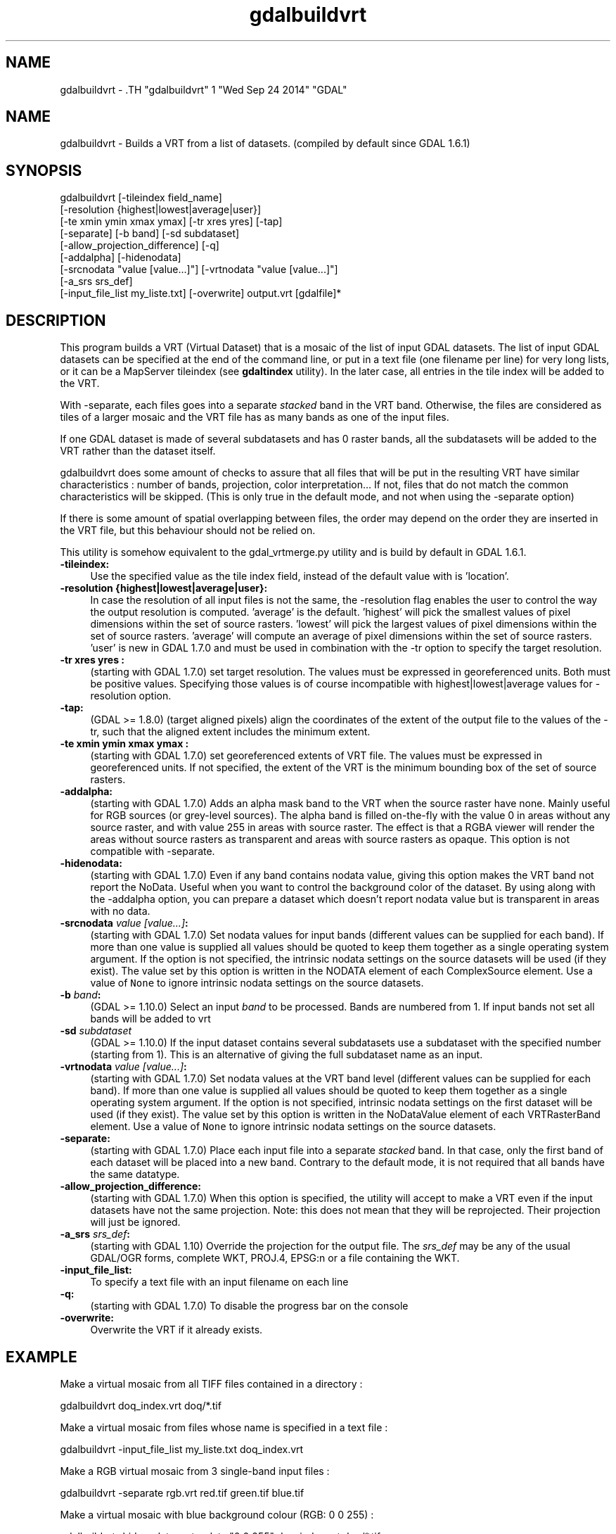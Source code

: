 .TH "gdalbuildvrt" 1 "Wed Sep 24 2014" "GDAL" \" -*- nroff -*-
.ad l
.nh
.SH NAME
gdalbuildvrt \- .TH "gdalbuildvrt" 1 "Wed Sep 24 2014" "GDAL" \" -*- nroff -*-
.ad l
.nh
.SH NAME
gdalbuildvrt \- Builds a VRT from a list of datasets. (compiled by default since GDAL 1.6.1)
.SH "SYNOPSIS"
.PP
.PP
.nf

gdalbuildvrt [-tileindex field_name]
             [-resolution {highest|lowest|average|user}]
             [-te xmin ymin xmax ymax] [-tr xres yres] [-tap]
             [-separate] [-b band] [-sd subdataset]
             [-allow_projection_difference] [-q]
             [-addalpha] [-hidenodata]
             [-srcnodata "value [value...]"] [-vrtnodata "value [value...]"] 
             [-a_srs srs_def]
             [-input_file_list my_liste.txt] [-overwrite] output.vrt [gdalfile]*
.fi
.PP
.SH "DESCRIPTION"
.PP
This program builds a VRT (Virtual Dataset) that is a mosaic of the list of input GDAL datasets. The list of input GDAL datasets can be specified at the end of the command line, or put in a text file (one filename per line) for very long lists, or it can be a MapServer tileindex (see \fBgdaltindex\fP utility). In the later case, all entries in the tile index will be added to the VRT.
.PP
With -separate, each files goes into a separate \fIstacked\fP band in the VRT band. Otherwise, the files are considered as tiles of a larger mosaic and the VRT file has as many bands as one of the input files.
.PP
If one GDAL dataset is made of several subdatasets and has 0 raster bands, all the subdatasets will be added to the VRT rather than the dataset itself.
.PP
gdalbuildvrt does some amount of checks to assure that all files that will be put in the resulting VRT have similar characteristics : number of bands, projection, color interpretation... If not, files that do not match the common characteristics will be skipped. (This is only true in the default mode, and not when using the -separate option)
.PP
If there is some amount of spatial overlapping between files, the order may depend on the order they are inserted in the VRT file, but this behaviour should not be relied on.
.PP
This utility is somehow equivalent to the gdal_vrtmerge.py utility and is build by default in GDAL 1.6.1.
.PP
.IP "\fB\fB-tileindex\fP:\fP" 1c
Use the specified value as the tile index field, instead of the default value with is 'location'. 
.PP
.IP "\fB\fB-resolution\fP {highest|lowest|average|user}:\fP" 1c
In case the resolution of all input files is not the same, the -resolution flag enables the user to control the way the output resolution is computed. 'average' is the default. 'highest' will pick the smallest values of pixel dimensions within the set of source rasters. 'lowest' will pick the largest values of pixel dimensions within the set of source rasters. 'average' will compute an average of pixel dimensions within the set of source rasters. 'user' is new in GDAL 1.7.0 and must be used in combination with the -tr option to specify the target resolution. 
.PP
.IP "\fB\fB-tr\fP xres yres :\fP" 1c
(starting with GDAL 1.7.0) set target resolution. The values must be expressed in georeferenced units. Both must be positive values. Specifying those values is of course incompatible with highest|lowest|average values for -resolution option. 
.PP
.IP "\fB\fB-tap\fP:\fP" 1c
(GDAL >= 1.8.0) (target aligned pixels) align the coordinates of the extent of the output file to the values of the -tr, such that the aligned extent includes the minimum extent.
.PP
.IP "\fB\fB-te\fP xmin ymin xmax ymax :\fP" 1c
(starting with GDAL 1.7.0) set georeferenced extents of VRT file. The values must be expressed in georeferenced units. If not specified, the extent of the VRT is the minimum bounding box of the set of source rasters. 
.PP
.IP "\fB\fB-addalpha\fP:\fP" 1c
(starting with GDAL 1.7.0) Adds an alpha mask band to the VRT when the source raster have none. Mainly useful for RGB sources (or grey-level sources). The alpha band is filled on-the-fly with the value 0 in areas without any source raster, and with value 255 in areas with source raster. The effect is that a RGBA viewer will render the areas without source rasters as transparent and areas with source rasters as opaque. This option is not compatible with -separate.
.PP
.IP "\fB\fB-hidenodata\fP:\fP" 1c
(starting with GDAL 1.7.0) Even if any band contains nodata value, giving this option makes the VRT band not report the NoData. Useful when you want to control the background color of the dataset. By using along with the -addalpha option, you can prepare a dataset which doesn't report nodata value but is transparent in areas with no data.
.PP
.IP "\fB\fB-srcnodata\fP \fIvalue [value...]\fP:\fP" 1c
(starting with GDAL 1.7.0) Set nodata values for input bands (different values can be supplied for each band). If more than one value is supplied all values should be quoted to keep them together as a single operating system argument. If the option is not specified, the intrinsic nodata settings on the source datasets will be used (if they exist). The value set by this option is written in the NODATA element of each ComplexSource element. Use a value of \fCNone\fP to ignore intrinsic nodata settings on the source datasets.
.PP
.IP "\fB\fB-b\fP \fIband\fP:\fP" 1c
(GDAL >= 1.10.0) Select an input \fIband\fP to be processed. Bands are numbered from 1. If input bands not set all bands will be added to vrt
.PP
.IP "\fB\fB-sd\fP \fIsubdataset\fP\fP" 1c
(GDAL >= 1.10.0) If the input dataset contains several subdatasets use a subdataset with the specified number (starting from 1). This is an alternative of giving the full subdataset name as an input.
.PP
.IP "\fB\fB-vrtnodata\fP \fIvalue [value...]\fP:\fP" 1c
(starting with GDAL 1.7.0) Set nodata values at the VRT band level (different values can be supplied for each band). If more than one value is supplied all values should be quoted to keep them together as a single operating system argument. If the option is not specified, intrinsic nodata settings on the first dataset will be used (if they exist). The value set by this option is written in the NoDataValue element of each VRTRasterBand element. Use a value of \fCNone\fP to ignore intrinsic nodata settings on the source datasets.
.PP
.IP "\fB\fB-separate\fP:\fP" 1c
(starting with GDAL 1.7.0) Place each input file into a separate \fIstacked\fP band. In that case, only the first band of each dataset will be placed into a new band. Contrary to the default mode, it is not required that all bands have the same datatype. 
.PP
.IP "\fB\fB-allow_projection_difference\fP:\fP" 1c
(starting with GDAL 1.7.0) When this option is specified, the utility will accept to make a VRT even if the input datasets have not the same projection. Note: this does not mean that they will be reprojected. Their projection will just be ignored. 
.PP
.IP "\fB\fB-a_srs\fP \fIsrs_def\fP:\fP" 1c
(starting with GDAL 1.10) Override the projection for the output file. The \fIsrs_def\fP may be any of the usual GDAL/OGR forms, complete WKT, PROJ.4, EPSG:n or a file containing the WKT. 
.PP
.IP "\fB\fB-input_file_list\fP:\fP" 1c
To specify a text file with an input filename on each line 
.PP
.IP "\fB\fB-q\fP:\fP" 1c
(starting with GDAL 1.7.0) To disable the progress bar on the console 
.PP
.IP "\fB\fB-overwrite\fP:\fP" 1c
Overwrite the VRT if it already exists.
.PP
.PP
.SH "EXAMPLE"
.PP
.PP
Make a virtual mosaic from all TIFF files contained in a directory : 
.PP
.nf

gdalbuildvrt doq_index.vrt doq/*.tif

.fi
.PP
.PP
Make a virtual mosaic from files whose name is specified in a text file : 
.PP
.nf

gdalbuildvrt -input_file_list my_liste.txt doq_index.vrt

.fi
.PP
.PP
Make a RGB virtual mosaic from 3 single-band input files : 
.PP
.nf

gdalbuildvrt -separate rgb.vrt red.tif green.tif blue.tif

.fi
.PP
.PP
Make a virtual mosaic with blue background colour (RGB: 0 0 255) : 
.PP
.nf

gdalbuildvrt -hidenodata -vrtnodata "0 0 255" doq_index.vrt doq/*.tif

.fi
.PP
.SH "AUTHOR"
.PP
Even Rouault <even.rouault@mines-paris.org> 
